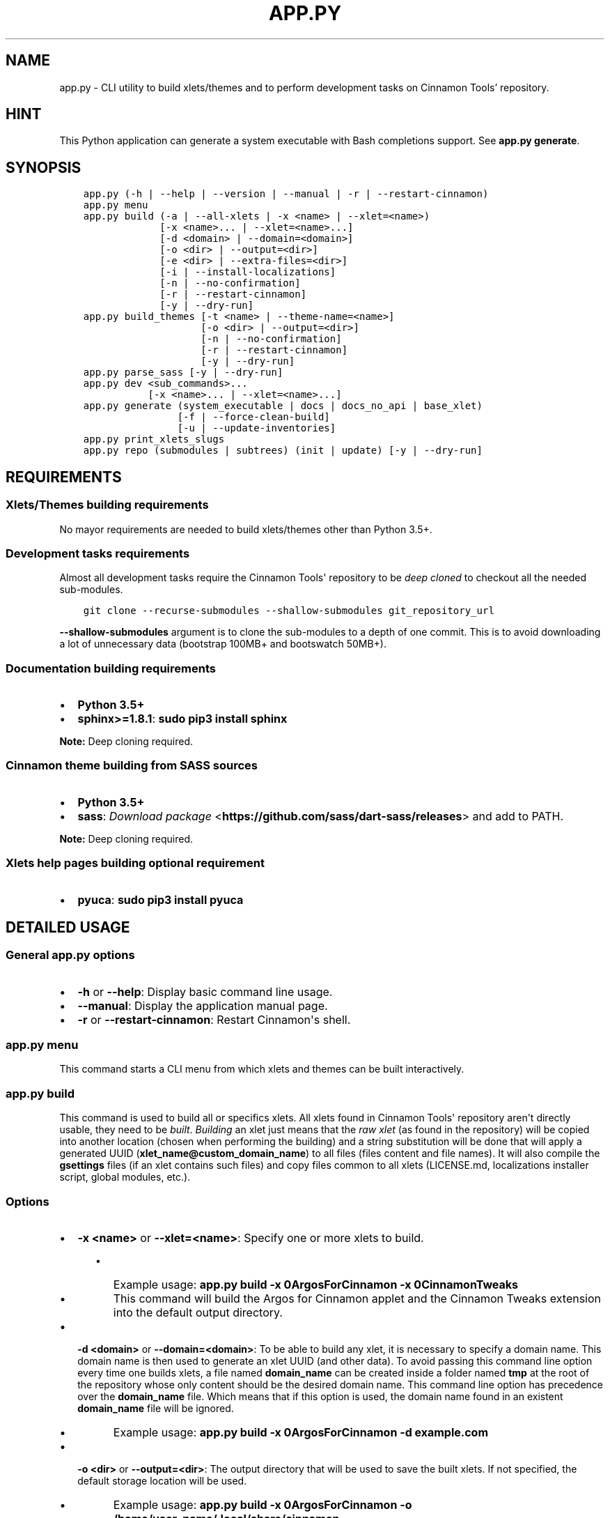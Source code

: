 .\" Man page generated from reStructuredText.
.
.TH "APP.PY" "1" "Jan 18, 2020" "" "Cinnamon Tools"
.SH NAME
app.py \- CLI utility to build xlets/themes and to perform development tasks on Cinnamon Tools' repository.
.
.nr rst2man-indent-level 0
.
.de1 rstReportMargin
\\$1 \\n[an-margin]
level \\n[rst2man-indent-level]
level margin: \\n[rst2man-indent\\n[rst2man-indent-level]]
-
\\n[rst2man-indent0]
\\n[rst2man-indent1]
\\n[rst2man-indent2]
..
.de1 INDENT
.\" .rstReportMargin pre:
. RS \\$1
. nr rst2man-indent\\n[rst2man-indent-level] \\n[an-margin]
. nr rst2man-indent-level +1
.\" .rstReportMargin post:
..
.de UNINDENT
. RE
.\" indent \\n[an-margin]
.\" old: \\n[rst2man-indent\\n[rst2man-indent-level]]
.nr rst2man-indent-level -1
.\" new: \\n[rst2man-indent\\n[rst2man-indent-level]]
.in \\n[rst2man-indent\\n[rst2man-indent-level]]u
..
.SH HINT
.sp
This Python application can generate a system executable with Bash completions support. See \fBapp.py generate\fP\&.
.SH SYNOPSIS
.INDENT 0.0
.INDENT 3.5
.sp
.nf
.ft C

app.py (\-h | \-\-help | \-\-version | \-\-manual | \-r | \-\-restart\-cinnamon)
app.py menu
app.py build (\-a | \-\-all\-xlets | \-x <name> | \-\-xlet=<name>)
             [\-x <name>... | \-\-xlet=<name>...]
             [\-d <domain> | \-\-domain=<domain>]
             [\-o <dir> | \-\-output=<dir>]
             [\-e <dir> | \-\-extra\-files=<dir>]
             [\-i | \-\-install\-localizations]
             [\-n | \-\-no\-confirmation]
             [\-r | \-\-restart\-cinnamon]
             [\-y | \-\-dry\-run]
app.py build_themes [\-t <name> | \-\-theme\-name=<name>]
                    [\-o <dir> | \-\-output=<dir>]
                    [\-n | \-\-no\-confirmation]
                    [\-r | \-\-restart\-cinnamon]
                    [\-y | \-\-dry\-run]
app.py parse_sass [\-y | \-\-dry\-run]
app.py dev <sub_commands>...
           [\-x <name>... | \-\-xlet=<name>...]
app.py generate (system_executable | docs | docs_no_api | base_xlet)
                [\-f | \-\-force\-clean\-build]
                [\-u | \-\-update\-inventories]
app.py print_xlets_slugs
app.py repo (submodules | subtrees) (init | update) [\-y | \-\-dry\-run]

.ft P
.fi
.UNINDENT
.UNINDENT
.SH REQUIREMENTS
.SS Xlets/Themes building requirements
.sp
No mayor requirements are needed to build xlets/themes other than Python 3.5+.
.SS Development tasks requirements
.sp
Almost all development tasks require the Cinnamon Tools\(aq repository to be \fIdeep cloned\fP to checkout all the needed sub\-modules.
.INDENT 0.0
.INDENT 3.5
.sp
.nf
.ft C
git clone \-\-recurse\-submodules \-\-shallow\-submodules git_repository_url
.ft P
.fi
.UNINDENT
.UNINDENT
.sp
\fB\-\-shallow\-submodules\fP argument is to clone the sub\-modules to a depth of one commit. This is to avoid downloading a lot of unnecessary data (bootstrap 100MB+ and bootswatch 50MB+).
.SS Documentation building requirements
.INDENT 0.0
.IP \(bu 2
\fBPython 3.5+\fP
.IP \(bu 2
\fBsphinx>=1.8.1\fP: \fBsudo pip3 install sphinx\fP
.UNINDENT
.sp
\fBNote:\fP Deep cloning required.
.SS Cinnamon theme building from SASS sources
.INDENT 0.0
.IP \(bu 2
\fBPython 3.5+\fP
.IP \(bu 2
\fBsass\fP: \fI\%Download package\fP <\fBhttps://github.com/sass/dart-sass/releases\fP> and add to PATH.
.UNINDENT
.sp
\fBNote:\fP Deep cloning required.
.SS Xlets help pages building optional requirement
.INDENT 0.0
.IP \(bu 2
\fBpyuca\fP: \fBsudo pip3 install pyuca\fP
.UNINDENT
.SH DETAILED USAGE
.SS General app.py options
.INDENT 0.0
.IP \(bu 2
\fB\-h\fP or \fB\-\-help\fP: Display basic command line usage.
.IP \(bu 2
\fB\-\-manual\fP: Display the application manual page.
.IP \(bu 2
\fB\-r\fP or \fB\-\-restart\-cinnamon\fP: Restart Cinnamon\(aqs shell.
.UNINDENT
.SS app.py menu
.sp
This command starts a CLI menu from which xlets and themes can be built interactively.
.SS app.py build
.sp
This command is used to build all or specifics xlets. All xlets found in Cinnamon Tools\(aq repository aren\(aqt directly usable, they need to be \fIbuilt\fP\&. \fIBuilding\fP an xlet just means that the \fIraw xlet\fP (as found in the repository) will be copied into another location (chosen when performing the building) and a string substitution will be done that will apply a generated UUID (\fBxlet_name@custom_domain_name\fP) to all files (files content and file names). It will also compile the \fBgsettings\fP files (if an xlet contains such files) and copy files common to all xlets (LICENSE.md, localizations installer script, global modules, etc.).
.SS Options
.INDENT 0.0
.IP \(bu 2
\fB\-x <name>\fP or \fB\-\-xlet=<name>\fP: Specify one or more xlets to build.
.INDENT 2.0
.INDENT 3.5
.INDENT 0.0
.IP \(bu 2
Example usage: \fBapp.py build \-x 0ArgosForCinnamon \-x 0CinnamonTweaks\fP
.IP \(bu 2
This command will build the Argos for Cinnamon applet and the Cinnamon Tweaks extension into the default output directory.
.UNINDENT
.UNINDENT
.UNINDENT
.UNINDENT
.INDENT 0.0
.IP \(bu 2
\fB\-d <domain>\fP or \fB\-\-domain=<domain>\fP: To be able to build any xlet, it is necessary to specify a domain name. This domain name is then used to generate an xlet UUID (and other data). To avoid passing this command line option every time one builds xlets, a file named \fBdomain_name\fP can be created inside a folder named \fBtmp\fP at the root of the repository whose only content should be the desired domain name. This command line option has precedence over the \fBdomain_name\fP file. Which means that if this option is used, the domain name found in an existent \fBdomain_name\fP file will be ignored.
.INDENT 2.0
.INDENT 3.5
.INDENT 0.0
.IP \(bu 2
Example usage: \fBapp.py build \-x 0ArgosForCinnamon \-d example.com\fP
.UNINDENT
.UNINDENT
.UNINDENT
.UNINDENT
.INDENT 0.0
.IP \(bu 2
\fB\-o <dir>\fP or \fB\-\-output=<dir>\fP: The output directory that will be used to save the built xlets. If not specified, the default storage location will be used.
.INDENT 2.0
.INDENT 3.5
.INDENT 0.0
.IP \(bu 2
Example usage: \fBapp.py build \-x 0ArgosForCinnamon \-o /home/user_name/.local/share/cinnamon\fP
.IP \(bu 2
This command will build the Argos for Cinnamon applet directly into the Cinnamon\(aqs install location for xlets.
.UNINDENT
.UNINDENT
.UNINDENT
.IP \(bu 2
\fB\-e <dir>\fP or \fB\-\-extra\-files=<dir>\fP: Path to a folder containing files that will be copied into an xlet folder at build time.
.INDENT 2.0
.INDENT 3.5
.INDENT 0.0
.IP \(bu 2
Example usage: \fBapp.py build \-x 0ArgosForCinnamon \-\-extra\-files=~/MyCinnamonToolsExtraFiles\fP
.IP \(bu 2
The folder passed to this option should have the same folder structure as the Cinnamon Tools repository.
.IP \(bu 2
Only two folders should exist inside this folder; one called \fBapplets\fP and/or another called \fBextensions\fP\&. Any other content will be ignored.
.IP \(bu 2
Using the example at the beginning of this list, to add extra files to the built \fB0ArgosForCinnamon\fP xlet, those extra files should reside at \fB~/MyCinnamonToolsExtraFiles/applets/0ArgosForCinnamon\fP\&.
.IP \(bu 2
Copied files that exist at the destination will be overwritten without confirmation.
.IP \(bu 2
Core xlet files cannot be copied/overwritten. More precisely, files ending with the following file extensions will be ignored: \fB\&.js\fP, \fB\&.py\fP, \fB\&.xml\fP, \fB\&.pot\fP, and \fB\&.json\fP\&.
.UNINDENT
.UNINDENT
.UNINDENT
.IP \(bu 2
\fB\-i\fP or \fB\-\-install\-localizations\fP: Install xlets localizations after building xlets.
.INDENT 2.0
.INDENT 3.5
.UNINDENT
.UNINDENT
.IP \(bu 2
\fB\-n\fP or \fB\-\-no\-confirmation\fP: Do not confirm the deletion of an already built xlet when the \fB\-\-output\fP option is used.
.IP \(bu 2
\fB\-r\fP or \fB\-\-restart\-cinnamon\fP: Restart Cinnamon\(aqs shell after finishing the xlets building process.
.UNINDENT
.INDENT 0.0
.IP \(bu 2
\fB\-y\fP or \fB\-\-dry\-run\fP: Do not perform file system changes. Only display messages informing of the actions that will be performed or commands that will be executed.
.INDENT 2.0
.INDENT 3.5
.UNINDENT
.UNINDENT
.UNINDENT
.SS app.py build_themes
.sp
This command is used to build all the themes. Just like xlets, the themes found in Cinnamon Tools\(aq repository aren\(aqt directly usable, they need to be \fIbuilt\fP\&. The themes building process is interactive. The build process will ask for Cinnamon version, Cinnamon\(aqs theme default font size/family, GTK+ 3 version, shadows of windows with CSD , etc.
.sp
There is actually one theme in this repository, but infinite variants (color accents) can be created. The existent variant is called \fBGreybirdBlue\fP because it\(aqs the same blue used by the \fI\%Greybird\fP <\fBhttps://github.com/shimmerproject/Greybird\fP> theme.
.SS Options
.INDENT 0.0
.IP \(bu 2
\fB\-t <name>\fP or \fB\-\-theme\-name=<name>\fP: To be able to build the themes, it is necessary to specify a theme name. This theme name is then used to generate the full theme name (theme_name\-theme_variant). To avoid passing this command line option every time one builds themes, a file named \fBtheme_name\fP can be created at the root of the repository whose only content should be the desired theme name. This command line option has precedence over the \fBtheme_name\fP file. Which means that if this option is used, the theme name found in an existent \fBtheme_name\fP file will be ignored.
.IP \(bu 2
\fB\-o <dir>\fP or \fB\-\-output=<dir>\fP: The output directory that will be used to save the built themes. If not specified, the default storage location will be used. See \fI\%build command \-\-output\fP option notes for more details.
.IP \(bu 2
\fB\-n\fP or \fB\-\-no\-confirmation\fP: Do not confirm the deletion of an already built theme when the \fB\-\-output\fP option is used. See \fI\%build command \-\-output\fP option notes for more details.
.IP \(bu 2
\fB\-r\fP or \fB\-\-restart\-cinnamon\fP: Restart Cinnamon\(aqs shell after finishing the themes building process.
.IP \(bu 2
\fB\-y\fP or \fB\-\-dry\-run\fP: See \fI\%build command \-\-dry\-run\fP\&.
.UNINDENT
.SS app.py parse_sass
.sp
This command parses the SASS files needed to create the themes found in this repository. It\(aqs only usefull for people that wants to create their own themes variants. See requirements\&.
.SS Options
.INDENT 0.0
.IP \(bu 2
\fB\-y\fP or \fB\-\-dry\-run\fP: See \fI\%build command \-\-dry\-run\fP\&.
.UNINDENT
.SS app.py dev
.sp
This command is used to perform development tasks.
.SS Options
.INDENT 0.0
.IP \(bu 2
\fB\-x <name>\fP or \fB\-\-xlet=<name>\fP: Specify one or more xlets to perform development tasks on. Without specifying any xlet, all xlets will be handled.
.UNINDENT
.SS Sub\-commands
.INDENT 0.0
.IP \(bu 2
\fBgenerate_meta_file\fP: Generates a unified metadata file with the content of the metadata.json file from all xlets. It also contains extra data for all xlets to facilitate their development.
.IP \(bu 2
\fBcreate_localized_help\fP: Generates the localized \fBHELP.html\fP file for all xlets. This file is a standalone HTML file that contains detailed a description and usage instructions for each xlet. It also contains their change logs and list of contributors/mentions.
.IP \(bu 2
\fBgenerate_trans_stats\fP: Generates a simple table with information about missing translated strings inside the PO files.
.IP \(bu 2
\fBupdate_pot_files\fP: It re\-generates all xlets POT files to reflect the changes made to the translatable strings on them.
.IP \(bu 2
\fBupdate_spanish_localizations\fP: It updates the \fBes.po\fP files from all xlets from their respective POT files.
.IP \(bu 2
\fBcreate_changelogs\fP: Generates \fIhuman readable\fP change logs from the Git history of changes for each xlet.
.UNINDENT
.SS app.py generate
.SS Sub\-commands
.INDENT 0.0
.IP \(bu 2
\fBsystem_executable\fP: Create an executable for the \fBapp.py\fP application on the system PATH to be able to run it from anywhere.
.INDENT 2.0
.INDENT 3.5
.INDENT 0.0
.IP \(bu 2
The system executable creation process will ask for an executable name (the default is \fBcinnamon\-tools\-cli\fP) and the absolute path to store the executable file (the default is \fB$HOME/.local/bin\fP).
.IP \(bu 2
It will also ask for bash completions creation.
.UNINDENT
.UNINDENT
.UNINDENT
.IP \(bu 2
\fBdocs\fP: Generate this documentation page.
.IP \(bu 2
\fBdocs_no_api\fP: Generate this documentation page without extracting Python modules docstrings.
.IP \(bu 2
\fBbase_xlet\fP: Interactively generate a \fIskeleton\fP xlet.
.UNINDENT
.SS Options for \fBdocs\fP and \fBdocs_no_api\fP sub\-commands
.INDENT 0.0
.IP \(bu 2
\fB\-f\fP or \fB\-\-force\-clean\-build\fP: Clear doctree cache and destination folder when building the documentation.
.IP \(bu 2
\fB\-u\fP or \fB\-\-update\-inventories\fP: Update inventory files from their on\-line resources when building the documentation. Inventory files will be updated automatically if they don\(aqt already exist.
.UNINDENT
.SS app.py repo
.sp
Command to perform tasks in the Cinnamon Tool\(aqs Git repository. These tasks where directly integrated into this application to avoid fatal errors (a simple error could mangle the local Git repository).
.SS Sub\-commands
.INDENT 0.0
.IP \(bu 2
\fBsubmodules\fP: Manage sub\-modules.
.INDENT 2.0
.INDENT 3.5
.INDENT 0.0
.IP \(bu 2
\fBinit\fP: Initialize sub\-modules. Only needed if the Cinnamon Tools\(aq repository wasn\(aqt \fIdeep cloned\fP\&.
.IP \(bu 2
\fBupdate\fP: This is needed only to merge the changes done on the upstream sub\-modules.
.UNINDENT
.UNINDENT
.UNINDENT
.IP \(bu 2
\fBsubtrees\fP: Manage repositories handled by the subtree merge strategy.
.INDENT 2.0
.INDENT 3.5
.INDENT 0.0
.IP \(bu 2
\fBinit\fP: Setup sub\-trees added to the Cinnamon Tools\(aq repository.
.IP \(bu 2
\fBupdate\fP: This is needed only to merge the changes done on the upstream repositories added as a sub\-trees.
.UNINDENT
.UNINDENT
.UNINDENT
.UNINDENT
.SH AUTHOR
Odyseus
.SH COPYRIGHT
2016-2020, Odyseus.
.\" Generated by docutils manpage writer.
.
